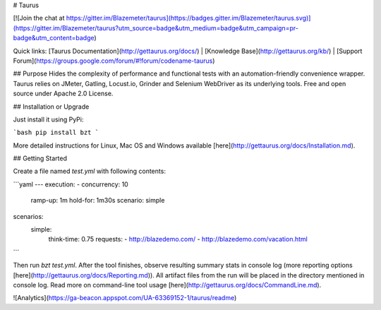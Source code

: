 # Taurus 

[![Join the chat at https://gitter.im/Blazemeter/taurus](https://badges.gitter.im/Blazemeter/taurus.svg)](https://gitter.im/Blazemeter/taurus?utm_source=badge&utm_medium=badge&utm_campaign=pr-badge&utm_content=badge)

Quick links: [Taurus Documentation](http://gettaurus.org/docs/) | [Knowledge Base](http://gettaurus.org/kb/) | [Support Forum](https://groups.google.com/forum/#!forum/codename-taurus)

## Purpose
Hides the complexity of performance and functional tests with an automation-friendly convenience wrapper. Taurus relies on JMeter, Gatling, Locust.io, Grinder and Selenium WebDriver as its underlying tools. Free and open source under Apache 2.0 License.


## Installation or Upgrade

Just install it using PyPi:

```bash
pip install bzt
```

More detailed instructions for Linux, Mac OS and Windows available [here](http://gettaurus.org/docs/Installation.md).

## Getting Started

Create a file named `test.yml` with following contents:

```yaml
---
execution:
- concurrency: 10
  ramp-up: 1m
  hold-for: 1m30s
  scenario: simple

scenarios:
  simple:
    think-time: 0.75
    requests:
    - http://blazedemo.com/
    - http://blazedemo.com/vacation.html
```

Then run `bzt test.yml`. After the tool finishes, observe resulting summary stats in console log (more reporting options [here](http://gettaurus.org/docs/Reporting.md)). All artifact files from the run will be placed in the directory mentioned in console log. Read more on command-line tool usage [here](http://gettaurus.org/docs/CommandLine.md).

![Analytics](https://ga-beacon.appspot.com/UA-63369152-1/taurus/readme)


